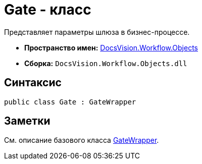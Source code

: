 = Gate - класс

Представляет параметры шлюза в бизнес-процессе.

* *Пространство имен:* xref:api/DocsVision/Workflow/Objects/Objects_NS.adoc[DocsVision.Workflow.Objects]
* *Сборка:* `DocsVision.Workflow.Objects.dll`

== Синтаксис

[source,csharp]
----
public class Gate : GateWrapper
----

== Заметки

См. описание базового класса xref:api/DocsVision/Workflow/Objects/GateWrapper_CL.adoc[GateWrapper].
